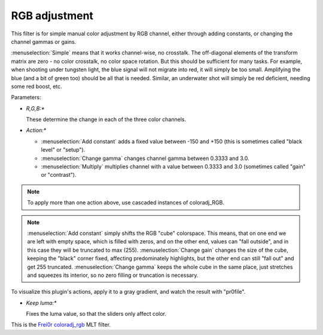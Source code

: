 .. metadata-placeholder

   :authors: - Claus Christensen
             - Yuri Chornoivan
             - Ttguy (https://userbase.kde.org/User:Ttguy)
             - Bushuev (https://userbase.kde.org/User:Bushuev)
             - Marko (https://userbase.kde.org/User:Marko)

   :license: Creative Commons License SA 4.0

.. _rgb_adjustment:

RGB adjustment
==============

.. contents::

This filter is for simple manual color adjustment by RGB channel, either through adding constants, or changing the channel gammas or gains.

:menuselection:`Simple` means that it works channel-wise, no crosstalk. The off-diagonal elements of the transform matrix are zero - no color crosstalk, no color space rotation. But this should be sufficient for many tasks. For example, when shooting under tungsten light, the blue signal will not migrate into red, it will simply be too small. Amplifying the blue (and a bit of green too) should be all that is needed. Similar, an underwater shot will simply be red deficient, needing some red boost, etc.

Parameters:

* *R,G,B:**

  These determine the change in each of the three color channels.

* *Action:**

  * :menuselection:`Add constant` adds a fixed value between -150 and +150 (this is sometimes called "black level" or "setup").
  * :menuselection:`Change gamma` changes channel gamma between 0.3333 and 3.0.
  * :menuselection:`Multiply` multiplies channel with a value between 0.3333 and 3.0 (sometimes called "gain" or "contrast").

.. note::

  To apply more than one action above, use cascaded instances of coloradj_RGB.

.. note::

  :menuselection:`Add constant` simply shifts the RGB "cube" colorspace. This means, that on one end we are left with empty space, which is filled with zeros, and on the other end, values can "fall outside", and in this case they will be truncated to max (255). :menuselection:`Change gain` changes the size of the cube, keeping the "black" corner fixed, affecting predominately highlights, but the other end can still "fall out" and get 255 truncated. :menuselection:`Change gamma` keeps the whole cube in the same place, just stretches and squeezes its interior, so no zero filling or truncation is necessary.

To visualize this plugin's actions, apply it to a gray gradient, and watch the result with "pr0file".

* *Keep luma:**

  Fixes the luma value, so that the sliders only affect color.

This is the `Frei0r coloradj_rgb <https://www.mltframework.org/plugins/FilterFrei0r-coloradj_rgb/>`_ MLT filter.

